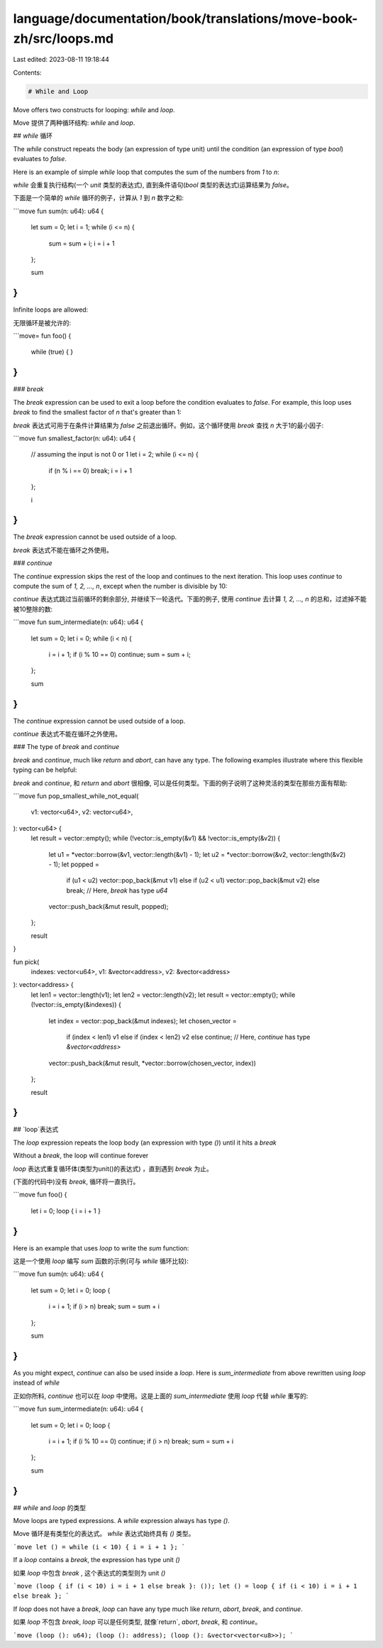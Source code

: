 language/documentation/book/translations/move-book-zh/src/loops.md
==================================================================

Last edited: 2023-08-11 19:18:44

Contents:

.. code-block:: md

    # While and Loop

Move offers two constructs for looping: `while` and `loop`.

Move 提供了两种循环结构: `while` and `loop`.

## `while` 循环

The `while` construct repeats the body (an expression of type unit) until the condition (an expression of type `bool`) evaluates to `false`.

Here is an example of simple `while` loop that computes the sum of the numbers from `1` to `n`:

`while` 会重复执行结构(一个 `unit` 类型的表达式), 直到条件语句(`bool` 类型的表达式)运算结果为 `false`。

下面是一个简单的 `while` 循环的例子，计算从 `1` 到 `n` 数字之和:

```move
fun sum(n: u64): u64 {
    let sum = 0;
    let i = 1;
    while (i <= n) {
        sum = sum + i;
        i = i + 1
    };

    sum
}
```

Infinite loops are allowed:

无限循环是被允许的:

```move=
fun foo() {
    while (true) { }
}
```

### `break`

The `break` expression can be used to exit a loop before the condition evaluates to `false`. For example, this loop uses `break` to find the smallest factor of `n` that's greater than 1:

`break` 表达式可用于在条件计算结果为 `false` 之前退出循环。例如，这个循环使用 `break` 查找 `n` 大于1的最小因子:

```move
fun smallest_factor(n: u64): u64 {
    // assuming the input is not 0 or 1
    let i = 2;
    while (i <= n) {
        if (n % i == 0) break;
        i = i + 1
    };

    i
}
```

The `break` expression cannot be used outside of a loop.

`break` 表达式不能在循环之外使用。

### `continue`

The `continue` expression skips the rest of the loop and continues to the next iteration. This loop uses `continue` to compute the sum of `1, 2, ..., n`, except when the number is divisible by 10:

`continue` 表达式跳过当前循环的剩余部分, 并继续下一轮迭代。下面的例子, 使用 `continue` 去计算 `1, 2, ..., n` 的总和，过滤掉不能被10整除的数:

```move
fun sum_intermediate(n: u64): u64 {
    let sum = 0;
    let i = 0;
    while (i < n) {
        i = i + 1;
        if (i % 10 == 0) continue;
        sum = sum + i;
    };

    sum
}
```

The `continue` expression cannot be used outside of a loop.

`continue` 表达式不能在循环之外使用。

### The type of `break` and `continue`

`break` and `continue`, much like `return` and `abort`, can have any type. The following examples illustrate where this flexible typing can be helpful:

`break` and `continue`, 和 `return` and `abort`  很相像, 可以是任何类型。下面的例子说明了这种灵活的类型在那些方面有帮助:

```move
fun pop_smallest_while_not_equal(
    v1: vector<u64>,
    v2: vector<u64>,
): vector<u64> {
    let result = vector::empty();
    while (!vector::is_empty(&v1) && !vector::is_empty(&v2)) {
        let u1 = *vector::borrow(&v1, vector::length(&v1) - 1);
        let u2 = *vector::borrow(&v2, vector::length(&v2) - 1);
        let popped =
            if (u1 < u2) vector::pop_back(&mut v1)
            else if (u2 < u1) vector::pop_back(&mut v2)
            else break; // Here, `break` has type `u64`
        vector::push_back(&mut result, popped);
    };

    result
}

fun pick(
    indexes: vector<u64>,
    v1: &vector<address>,
    v2: &vector<address>
): vector<address> {
    let len1 = vector::length(v1);
    let len2 = vector::length(v2);
    let result = vector::empty();
    while (!vector::is_empty(&indexes)) {
        let index = vector::pop_back(&mut indexes);
        let chosen_vector =
            if (index < len1) v1
            else if (index < len2) v2
            else continue; // Here, `continue` has type `&vector<address>`
        vector::push_back(&mut result, *vector::borrow(chosen_vector, index))
    };

    result
}
```

## `loop`表达式

The `loop` expression repeats the loop body (an expression with type `()`) until it hits a `break`

Without a `break`, the loop will continue forever

`loop` 表达式重复循环体(类型为unit()的表达式) ，直到遇到 `break` 为止。

(下面的代码中)没有 `break`, 循环将一直执行。

```move
fun foo() {
    let i = 0;
    loop { i = i + 1 }
}
```

Here is an example that uses `loop` to write the `sum` function:

这是一个使用 `loop` 编写 `sum` 函数的示例(可与 `while` 循环比较):

```move
fun sum(n: u64): u64 {
    let sum = 0;
    let i = 0;
    loop {
        i = i + 1;
        if (i > n) break;
        sum = sum + i
    };

    sum
}
```

As you might expect, `continue` can also be used inside a `loop`. Here is `sum_intermediate` from above rewritten using `loop` instead of `while`

正如你所料, `continue` 也可以在 `loop` 中使用。这是上面的 `sum_intermediate` 使用 `loop` 代替 `while` 重写的:

```move
fun sum_intermediate(n: u64): u64 {
    let sum = 0;
    let i = 0;
    loop {
        i = i + 1;
        if (i % 10 == 0) continue;
        if (i > n) break;
        sum = sum + i
    };

    sum
}
```

## `while` and `loop` 的类型

Move loops are typed expressions. A `while` expression always has type `()`.

Move 循环是有类型化的表达式。 `while` 表达式始终具有 `()` 类型。

```move
let () = while (i < 10) { i = i + 1 };
```

If a `loop` contains a `break`, the expression has type unit `()`

如果 `loop` 中包含 `break` , 这个表达式的类型则为 unit `()`


```move
(loop { if (i < 10) i = i + 1 else break }: ());
let () = loop { if (i < 10) i = i + 1 else break };
```

If `loop` does not have a `break`, `loop` can have any type much like `return`, `abort`, `break`, and `continue`.

如果 `loop` 不包含 `break`, `loop` 可以是任何类型, 就像`return`, `abort`, `break`, 和 `continue`。

```move
(loop (): u64);
(loop (): address);
(loop (): &vector<vector<u8>>);
```


